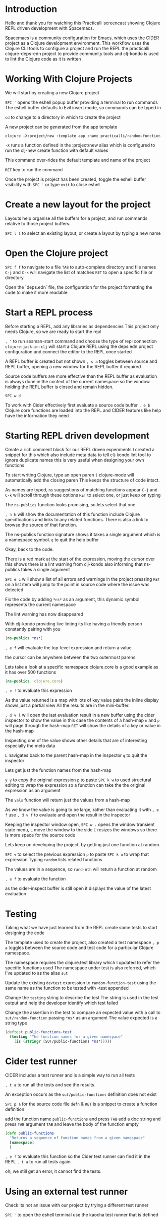 * Introduction
  Hello and thank you for watching this Practicalli screencast
  showing Clojure REPL driven development with Spacemacs.

  Spacemacs is a community configuration for Emacs,
  which uses the CIDER project as a Clojure development environment.
  This workflow uses the Clojure CLI tools to configure a project and run the REPL
  the practicalli clojure-deps-edn project to provide community tools
  and clj-kondo is used to lint the Clojure code as it is written


* Working With Clojure Projects

We will start by creating a new Clojure project

=SPC '= opens the eshell popup buffer providing a terminal to run commands
The eshell buffer defaults to  Evil insert mode, so commands can be typed in

=cd= to change to a directory in which to create the project

A new project can be generated from the app template

#+BEGIN_SRC shell
clojure -X:project/new :template app :name practicalli/random-function
#+END_SRC

=-X= runs a function defined in the :project/new alias
which is configured to run the clj-new create function with default values

This command over-rides the default template and name of the project

=RET= key to run the command

Once the project is project has been created,
toggle the eshell buffer visibility with =SPC '=
or type =exit= to close eshell

* Create a new layout for the project
  Layouts help organise all the buffers for a project,
  and run commands relative to those project buffers.

  =SPC l l= to select an existing layout,
  or create a layout by typing a new name

* Open the Clojure project
  =SPC f f= to navigate to a file
  =TAB= to auto-complete directory and file names
  =C-j= and =C-k= will navigate the list of matches
  =RET= to open a specific file or directory

  Open the `deps.edn` file, the configuration for the project
  formatting the code to make it more readable

* Start a REPL process
  Before starting a REPL, add any libraries as dependencies
  This project only needs Clojure, so we are ready to start the repl

  =, '= to run sesman-start command and choose the type of repl connection
  =clojure-jack-in-clj= will start a Clojure REPL
  using the deps.edn project configuration
  and connect the editor to the REPL once started

  A REPL buffer is created but not shown
  =, s a= toggles between source and REPL buffer,
  opening a new window for the REPL buffer if required

  Source code buffers are more effective than the REPL buffer
  as evaluation is always done in the context of the current namespace
  so the window holding the REPL buffer is closed and remain hidden.

  =SPC w d=


  To work with Cider effectively
  first evaluate a source code buffer
  =, e b=
  Clojure core functions are loaded into the REPL
  and CIDER features like help have the information they need


* Starting REPL driven development
  Create a rich comment block for our REPL driven experiments
  I created a snippet for this
  which also include meta data to tell clj-kondo lint tool
  to ignore duplicate names
  this is very useful when designing your own functions

  To start writing Clojure, type an open paren
  =(=
  clojure-mode will automatically add the closing paren
  This keeps the structure of code intact.

  As names are typed,
  =ns=
  suggestions of matching functions appear
  =C-j= and =C-k= will scroll through these options
  =RET= to select one, or just keep on typing

  The =ns-publics= function looks promising,
  so lets select that one.

  =, h h= will show the documentation of this function
  include Clojure specifications and links to any related functions.
  There is also a link to browse the source of that function.

  The ns-publics function signature shows it takes a single argument
  which is a namespace symbol.
  =q= to quit the help buffer

   Okay, back to the code.

   There is a red mark at the start of the expression,
   moving the cursor over this shows there is a lint warning from clj-kondo
   also informing that ns-publics takes a single argument

   =SPC e L= will show a list of all errors and warnings in the project
   pressing =RET= on a list item will jump to the point in source code where the issue was detected

   Fix the code by adding =*ns*= as an argument,
   this dynamic symbol represents the current namespace

   The lint warning has now disappeared

   With clj-kondo providing live linting
   its like having a friendly person constantly pairing with you

#+begin_src clojure
(ns-publics *ns*)
#+end_src

   =, e f= will evaluate the top-level expression and return a value

   the cursor can be anywhere between the two outermost parens

  Lets take a look at a specific namespace
  clojure.core is a good example as it has over 500 functions

#+begin_src clojure
(ns-publics 'clojure.core)
#+end_src

   =, e f= to evaluate this expression

   As the value returned is a map with lots of key value pairs
   the inline display shows just a partial view
   All the results are in the mini-buffer.

   =, d v l= will open the last evaluation result in a new buffer
   using the cider inspector to show the value
   in this case the contents of a hash-map
   =n= and =p= will page through the hash-map
   =RET= will show the details of a key or value in the hash-map

   Inspecting one of the value
   shows other details that are of interesting
   especially the meta data

   =L= navigates back to the parent hash-map in the inspector
   =q= to quit the inspector

   Lets get just the function names from the hash-map

   =y y= to copy the original expression
   =p= to paste
   =SPC k w= to used structural editing to wrap the expression
   so a function can take the the original expression as an argument

   The =vals= function will return just the values from a hash-map

   As we know the value is going to be large,
   rather than evaluating it with =, e f=
   use =, d v f= to evaluate and open the result in the inspector

   Keeping the inspector window open,
   =SPC w .= opens the window transient state menu,
   =L= move the window to the side
   =[= resizes the windows so there is more space for the source code

   Lets keep on developing the project,
   by getting just one function at random.

   =SPC v= to select the previous expression
   =p= to paste
   =SPC k w= to wrap that expression
   Typing =random= lists related functions

   The values are in a sequence,
   so =rand-nth= will return a function at random

   =, e f= to evaluate the function

   as the cider-inspect buffer is still open
   it displays the value of the latest evaluation


* Testing
  Taking what we have just learned from the REPL
  create some tests to start designing the code

  The template used to create the project,
  also created a test namespace
  =, p a= toggles between the source code and test code
  for a particular Clojure namespace.

  The namespace requires the clojure.test library
  which I updated to refer the specific functions used
  The namespace under test is also referred,
  which I've updated to as the alias =sut=

  Update the existing =devtest= expression to
  =random-function-test=
  using the same name as the function to be tested
  with -test appended

  Change the =testing= string to describe the test
  The string is used in the test output
  and help the developer identify which test failed

  Change the assertion in the test
  to compare an expected value with a call to =sut/random-function=
  passing =*ns*= as an argument
  The value expected is a string type

#+begin_src clojure
(deftest public-functions-test
  (testing "The function names for a given namespace"
    (is (string? (SUT/public-functions *ns*)))))
#+end_src


* Cider test runner
  CIDER includes a test runner and is a simple way to run all tests

  =, t a= to run all the tests and see the results.

  An exception occurs as the =sut/public-functions= definition does not exist

  =SPC p a= for the source code file
  =defn= & =RET= is a snippet to create a function definition

  add the function name =public-functions= and press =TAB=
  add a doc string and press =TAB=
  argument =TAB=
  and leave the body of the function empty

#+begin_src clojure
(defn public-functions
  "Returns a sequence of function names from a given namespace"
  [namespace]
  )
#+end_src


   =, e f= to evaluate this function
   so the Cider test runner can find it in the REPL
   =, t a= to run all tests again

  oh, we still get an error, it cannot find the tests.

* Using an external test runner
   Check its not an issue with our project by trying a different test runner

   =SPC '= to open the eshell terminal
   use the kaocha test runner that is defined in the =:test/kaocha= alias
   from practicalli clojure-deps-edn configuration


#+begin_src shell
clojure -M:test/kaocha
#+end_src

   This command successfully runs our tests
   and we get a correctly failing test.
   So we know our code is correct.


* Adding the test directory to find the tests
  =SPC p f= to open a file from the project
  typing =deps.edn= to open the project configuration file

  The test directory is not part of the main paths in the project configuration
  as this would include test code when packaging the application.

  We can see that the test path is include in the =:test= alias
  so we need to tell CIDER to add the test directory when running the REPL

  =, m q q= to quit the REPL
  =SPC u= to use the universal argument
  followed by =, '= to start the repl and chose the connection

  The command to start the repl is shown in the mini-buffer
  edit the command to include '-M:test= alias
  and press =RET= to run.

  Now our test should be found

  =, e b= to evaluate the source code file
  =SPC p a= switches to the test code
  =, t a= will evaluate the whole buffer and run the tests

   The cider test runner finds the test
   and we have our first correctly failing test

   copy the =(vals (ns-publics *ns*))= expression
   into the body of the function
   and replace the =*ns*= with the argument name
   which is also in the auto-complete menu

#+begin_src clojure
(defn public-functions
  "Returns a collection of function names from a given namespace"
  [namespace]
  (vals (ns-publics namespace)))
#+end_src

  =, e f= to evaluate this function
  =, t a= to run the tests again

  Success, a passing test.


* Add Emacs project configuration
  To avoid editing the command line each time the REPL is started,
  =SPC p e= creates a =.dir-locals.el= file
  type cider-clojure to see matching variables to add to the configuration
  select =cider-clojure-cli-global-options=
  and enter the value of the alias as a string ="-M:test"=
  =C-g= to skip adding any further variables.
  Ideally make this configuration specific to =clojure-mode=
  =SPC f s= to save this file

  For Emacs to read this configuration,
  a file from the project must be opened or reopened
  =SPC SPC revert-buffer= on the source code file should load the configuration

  =, '= will run the repl using this alias from the dir-locals configuration

  To check, =SPC b m= opens the message buffer
  which shows the command used to start the REPL


  The cider test runner is a very convenient tool for running tests,
  As cider test runner only tests the code in the REPL
  it is recommended to use an external test runner
  like lambda island kaocha or cognitect labs test runner
  to ensure the source code hasnt diverged from the REPL.


* Continue developing the project
   Now we can continue developing the project
   writing tests and creating functions
   and also just experimenting in the REPL.

   What other information we can find about namspaces

* apropos
   Lets jump to the rich comment block and experiment
   The relative line numbers on the left show how far away a line is
   =28 j= will jump to the right line

   =, h a= runs apropos to search for functions by their approximate name
   =map=  =partition=  =ns=

   =all-ns= looks interesting
   =TAB= to see the documentation
   yes, lets try that in the REPL


#+begin_src clojure
(all-ns)
#+end_src

   The =all-ns= function returns all the current namespaces,
   as a lazy sequence

   =ns-publics= can retrieve all functions
   across all namespaces
   when passed this sequenced

 #+begin_src clojure
(ns-publics (all-ns))
#+end_src

* Errors
   Oh no, evaluating this gives an error.
   The error message can be filtered, to help identify the issue
   underlined sections are hidden from the error
   Errors just from the project can be show,
   hiding errors from the Clojure environment

   The error message does describe the issue clearly
   a lazy sequence is being passed instead of a symbol
   so the call to ns-publics uses an incorrect argument

 #+begin_src clojure
(mapcat #(vals (ns-publics %)) (all-ns))
#+end_src

   =mapcat= returns a lazy sequence of all the functions from all the namespaces.
   as shown in the cider inspect window

   publics-functions is a function already defined

 #+begin_src clojure
      (defn public-functions
           [namespace]
           (vals (ns-publics namespace)))
#+end_src

   =mapcat= the public-functions function over all namespaces

 #+begin_src clojure
(mapcat public-functions (all-ns))
#+end_src

   Now we have a sequence of functions from a given namespace or set of namespace

   Write a test for all public functions

#+begin_src clojure
(deftest public-functiions-allns-test
  (testing "Public function names for all namespaces"
    (is (seq? sut/public-functiions-allns))
    (is (var? (first sut/public-functiions-allns)))))
#+end_src


   Define a name for the result of this function

#+begin_src clojure
(def public-functiions-allns
  (mapcat public-functions (all-ns)))
#+end_src

   =, t a= to run all tests

   Success


* Random function
   We want a random function from the sequence of public functions

=SPC p a= to switch to the test namespace
and write a test


 #+begin_src clojure
(deftest random-function-details-test
  (testing "Details of a random public function name"
    (is (map? (sut/random-function-details (sut/public-functions *ns*))))
    (is (map? (sut/random-function-details (sut/public-functions 'clojure.core))))
    (is (map? (sut/random-function-details (sut/public-functions 'clojure.string))))))
#+end_src

=SPC p a= to switch back to the source code namespace
and create an empty function definition



 #+begin_src clojure
(defn random-function-details
  "Returns the meta data for a randomly chosen function,
  from a given sequence of fully qualified funciton names"
  [function]
  )
#+end_src

Jump down to the rich comment block and
experiment to find how to get a random function
from a sequence of functions.

   =, h a= to use apropos to find a function

   type =rand= to find any matching functions
   =TAB= to see the documentation of that function
   =C-j= moves to the next function in the list
   =TAB= to see its documentation

   =rand-nth= is the right function
   as it gets a random element from a sequential collection

 #+begin_src clojure
(rand-nth (vals (ns-publics 'clojure.core)))
#+end_src

   This gives the function name.  What if we want more information about that function?

   When using the cider-inspect tool,
   navigating to a function value showed meta data
   lets type =meta= and see if there is a function
   Yes...

 #+begin_src clojure
   (meta (rand-nth (vals (ns-publics 'clojure.core))))
#+end_src

   Evaluating returns a map of meta data information
   Its only a small value,
   so use =, e ;= to show it as a comment
   or even better `, e p ;` to pretty print as a comment

   Now we can quick see which parts of the meta data are useful


* Print out the function details
   Now we can write a print function
   to give a nice output on the command line

   This function is not part of our tool use,
   so add a comment to mark this as a helper function

   Using a line comment to provide a logical separation to the code
   and to group helper functions should more be written
   This makes it easier to decide if a separate namespace should be created
   to contain these helper functions

   As this is a helper function only used by other functions,
   I am not writing a unit test for it.

#+begin_src clojure
;; Helpers
;;;;;;;;;;;;;;;;;;;;;;;;;;;;;;;;;;;;;;;;;;

(defn pprint-function [metadata]
  "Pretty Print details of a given function"
  (println (str (ns-name (metadata :ns)) "/" (metadata :name))
           "\n  " (metadata :arglists)
           "\n  " (metadata :doc)))
#+end_src

   Add an API section as a comment to group the other functions
   and a system for the main


* Main function
   So now we need a main to be able to call this code from the command line

   Refactor the existing -main function
   - add a doc string
   - add a zero argument branch to return a random function from all namespaces
   - add a one argument branch or return a random function from a given namespace
   - add a variable arity branch that calls the single argument branch,
     printing a message that only the first argument is used.

 #+begin_src clojure
(defn -main
  "Show the details of a randomly chosen function.
  A specific namespace can be given, otherwise all current namespaces are used"

  ([]
   (pprint-function (random-function-details public-functiions-allns)))

  ([namespace]
   (pprint-function (random-function-details (public-functions namespace))))

  ;; unknown shows a lint warning, _ is a common convention when we are not interested in the value
  ([namespace & unknown]
   (println "Random function takes zero or one argument, additional arguments ignored" "\n")
   (-main namespace)))
#+end_src


underscore is a commonly used convention for a name where the value will not be used
=c w= to change the unknown name
=[namespace & _]=

* Wrapping up
  - check the tests still passed

  Open a terminal and run the application on the command line


  There are many more features to Spacemacs and Clojure development,
  however we have covered many of the important ones.
  Subscribe to the Practicalli YouTube channel for future videos on Clojure development
  Thank you for watching.

  [outro]
